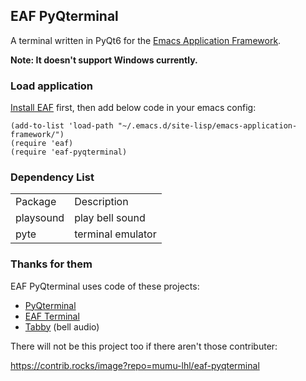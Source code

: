 ** EAF PyQterminal

A terminal written in PyQt6 for the [[https://github.com/emacs-eaf/emacs-application-framework][Emacs Application Framework]].

*Note: It doesn't support Windows currently.*

*** Load application

[[https://github.com/emacs-eaf/emacs-application-framework#install][Install EAF]] first, then add below code in your emacs config:

#+begin_src elisp
  (add-to-list 'load-path "~/.emacs.d/site-lisp/emacs-application-framework/")
  (require 'eaf)
  (require 'eaf-pyqterminal)
#+end_src

*** Dependency List

| Package   | Description       |
| playsound | play bell sound   |
| pyte      | terminal emulator |

*** Thanks for them

EAF PyQterminal uses code of these projects:

- [[https://github.com/korimas/PyQTerminal][PyQterminal]]
- [[https://github.com/emacs-eaf/eaf-terminal][EAF Terminal]]
- [[https://github.com/Eugeny/tabby][Tabby]] (bell audio)

There will not be this project too if there aren't those contributer:

[[https://contrib.rocks/image?repo=mumu-lhl/eaf-pyqterminal]]
